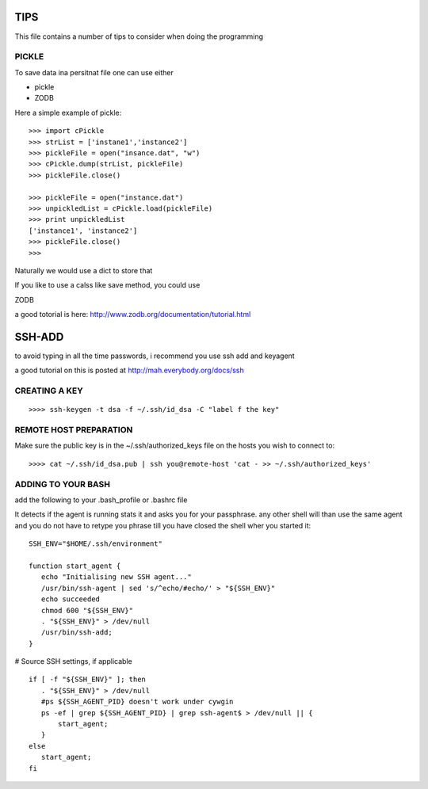 TIPS
====

This file contains a number of tips to consider when doing the
programming

PICKLE
------

To save data ina persitnat file one can use either

* pickle
* ZODB

Here a simple example of pickle::

  >>> import cPickle
  >>> strList = ['instane1','instance2']
  >>> pickleFile = open("insance.dat", "w")
  >>> cPickle.dump(strList, pickleFile)
  >>> pickleFile.close()

  >>> pickleFile = open("instance.dat")
  >>> unpickledList = cPickle.load(pickleFile)
  >>> print unpickledList
  ['instance1', 'instance2']
  >>> pickleFile.close()
  >>> 

Naturally we would use a dict to store that

If you like to use a calss like save method, you could use 

ZODB

a good totorial is here:
http://www.zodb.org/documentation/tutorial.html

SSH-ADD
=======

to avoid typing in all the time passwords, i recommend you use ssh add
and keyagent

a good tutorial on this is posted at http://mah.everybody.org/docs/ssh

CREATING A KEY
--------------

::
  
  >>>> ssh-keygen -t dsa -f ~/.ssh/id_dsa -C "label f the key"

REMOTE HOST PREPARATION
-----------------------

Make sure the public key is in the ~/.ssh/authorized_keys file on the
hosts you wish to connect to::

  >>>> cat ~/.ssh/id_dsa.pub | ssh you@remote-host 'cat - >> ~/.ssh/authorized_keys'

ADDING TO YOUR BASH
-------------------

add the following to your .bash_profile or .bashrc file

It detects if the agent is running stats it and asks you for your
passphrase. any other shell will than use the same agent and you do
not have to retype you phrase till you have closed the shell wher you
started it::

  SSH_ENV="$HOME/.ssh/environment"

  function start_agent {
     echo "Initialising new SSH agent..."
     /usr/bin/ssh-agent | sed 's/^echo/#echo/' > "${SSH_ENV}"
     echo succeeded
     chmod 600 "${SSH_ENV}"
     . "${SSH_ENV}" > /dev/null
     /usr/bin/ssh-add;
  }

# Source SSH settings, if applicable

::

  if [ -f "${SSH_ENV}" ]; then
     . "${SSH_ENV}" > /dev/null
     #ps ${SSH_AGENT_PID} doesn't work under cywgin
     ps -ef | grep ${SSH_AGENT_PID} | grep ssh-agent$ > /dev/null || {
         start_agent;
     }
  else
     start_agent;
  fi 
	
 
